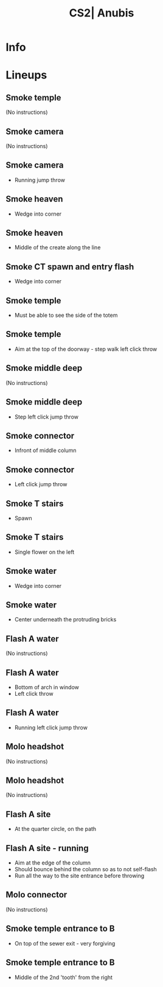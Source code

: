 :PROPERTIES:
:ID:      40c57b76-ffdb-5429-b34b-bf57137f63dd
:END:
#+title: CS2| Anubis
#+filetags: :Games:CS2:CS2-Maps:

* Info
* Lineups
** Smoke temple
:PROPERTIES:
:ID: b7ffe974-87d8-453c-a6a0-ed0ab682f4a2
:MASTER_NODE_ID: d3be97f7-567a-4cc1-9adb-c11e0fb70d99
:TYPE: grenade
:SUBTYPE: aim_target
:POSITION: [1432.554077, 165.118408, 95.232338]
:ANGLES: [-18.276974, 130.300415, 0.0]
:NOTES: JUMP_THROW
:END:

(No instructions)

** Smoke camera
:PROPERTIES:
:ID: 2eba213b-6286-4153-9ad5-36b3c668c489
:TYPE: grenade
:SUBTYPE: main
:POSITION: [365.96875, 424.03125, -13.968811]
:ANGLES: [0.0, 118.203979, 0.0]
:END:

(No instructions)

** Smoke camera
:PROPERTIES:
:ID: 6b1cd872-3188-4f5a-8a9d-ef434ca566a5
:MASTER_NODE_ID: 2eba213b-6286-4153-9ad5-36b3c668c489
:TYPE: grenade
:SUBTYPE: aim_target
:POSITION: [318.738556, 512.10022, 37.001095]
:ANGLES: [2.079115, 118.204048, 0.0]
:NOTES: JUMP_THROW
:END:

- Running jump throw

** Smoke heaven
:PROPERTIES:
:ID: 0c6571c8-f70b-47b5-887b-bfb695031f28
:TYPE: grenade
:SUBTYPE: main
:POSITION: [1149.968506, 610.03125, -188.833618]
:ANGLES: [0.0, 93.919373, 0.0]
:END:

- Wedge into corner

** Smoke heaven
:PROPERTIES:
:ID: c5d384df-607c-4a0d-916c-ca05857984d2
:MASTER_NODE_ID: 0c6571c8-f70b-47b5-887b-bfb695031f28
:TYPE: grenade
:SUBTYPE: aim_target
:POSITION: [1143.151367, 709.531006, -117.691391]
:ANGLES: [-4.187597, 93.919449, 0.0]
:NOTES: JUMP_THROW
:END:

- Middle of the create along the line

** Smoke CT spawn and entry flash
:PROPERTIES:
:ID: 9dbe978c-a77c-4c21-a02d-2902bf8b19a3
:TYPE: grenade
:SUBTYPE: main
:POSITION: [-1267.945312, -314.032043, 5.697535]
:ANGLES: [0.0, 86.534485, 0.0]
:END:

- Wedge into corner

** Smoke temple
:PROPERTIES:
:ID: 158dec05-edd5-4aeb-a6b6-71c9a47ed109
:TYPE: grenade
:SUBTYPE: main
:POSITION: [-730.007202, 148.5009, -95.96875]
:ANGLES: [0.0, 116.947052, 0.0]
:NOTES: JUMP_THROW
:END:

- Must be able to see the side of the totem

** Smoke temple
:PROPERTIES:
:ID: 559e4eb7-13a3-44ec-ae78-0f1908b8522a
:MASTER_NODE_ID: 158dec05-edd5-4aeb-a6b6-71c9a47ed109
:TYPE: grenade
:SUBTYPE: aim_target
:POSITION: [-769.768066, 226.71434, 15.847572]
:ANGLES: [-28.669941, 116.947144, 0.0]
:NOTES: JUMP_THROW
:END:

- Aim at the top of the doorway - step walk left click throw

** Smoke middle deep
:PROPERTIES:
:ID: 212021f6-df9d-4a52-9de3-93f8387a2ab0
:TYPE: grenade
:SUBTYPE: main
:POSITION: [-298.323242, -1723.963135, 2.03125]
:ANGLES: [0.0, 85.620911, 0.0]
:END:

(No instructions)

** Smoke middle deep
:PROPERTIES:
:ID: e43eda68-90d0-4bc9-8954-cda70d6c3d84
:MASTER_NODE_ID: 212021f6-df9d-4a52-9de3-93f8387a2ab0
:TYPE: grenade
:SUBTYPE: aim_target
:POSITION: [-290.83432, -1626.166504, 85.356537]
:ANGLES: [-11.236129, 85.620819, 0.0]
:NOTES: JUMP_THROW
:END:

- Step left click jump throw

** Smoke connector
:PROPERTIES:
:ID: e0084e22-f956-4867-8641-b63a5a0f6228
:TYPE: grenade
:SUBTYPE: main
:POSITION: [-296.97644, -1723.965698, 2.03125]
:ANGLES: [0.0, 96.659088, 0.0]
:END:

- Infront of middle column

** Smoke connector
:PROPERTIES:
:ID: 1436a4c2-56ee-4702-86c8-0af9fafaec17
:MASTER_NODE_ID: e0084e22-f956-4867-8641-b63a5a0f6228
:TYPE: grenade
:SUBTYPE: aim_target
:POSITION: [-308.059662, -1629.034668, 95.286591]
:ANGLES: [-17.106783, 96.659157, 0.0]
:NOTES: JUMP_THROW
:END:

- Left click jump throw

** Smoke T stairs
:PROPERTIES:
:ID: 723b5f6e-af28-4ab1-a3a7-a15a6b4677fc
:TYPE: grenade
:SUBTYPE: main
:POSITION: [-483.358765, 2219.511963, 25.03125]
:ANGLES: [0.0, -61.00708, 0.0]
:END:

- Spawn

** Smoke T stairs
:PROPERTIES:
:ID: 090c99f4-4dce-4c5f-9cbe-921f9bc6bcc3
:MASTER_NODE_ID: 723b5f6e-af28-4ab1-a3a7-a15a6b4677fc
:TYPE: grenade
:SUBTYPE: aim_target
:POSITION: [-439.099182, 2139.641846, 128.637283]
:ANGLES: [-24.057951, -61.007198, 0.0]
:NOTES: JUMP_THROW
:END:

- Single flower on the left

** Smoke water
:PROPERTIES:
:ID: 32fdb010-fd84-465f-ba1b-b1e1a728d2f1
:TYPE: grenade
:SUBTYPE: main
:POSITION: [-368.94519, 2360.894287, 24.031494]
:ANGLES: [0.0, -71.173897, 0.0]
:END:

- Wedge into corner

** Smoke water
:PROPERTIES:
:ID: 79eeaad7-8f91-43e6-9e27-c689dde111fa
:MASTER_NODE_ID: 32fdb010-fd84-465f-ba1b-b1e1a728d2f1
:TYPE: grenade
:SUBTYPE: aim_target
:POSITION: [-341.625854, 2280.033203, 139.998337]
:ANGLES: [-31.417444, -71.334373, 0.0]
:NOTES: JUMP_THROW
:END:

- Center underneath the protruding bricks

** Flash A water
:PROPERTIES:
:ID: cbdf1086-e8db-451f-887c-41b5d5a861ef
:TYPE: grenade
:SUBTYPE: main
:POSITION: [750.031555, 1399.853516, -87.96875]
:ANGLES: [0.0, -35.493393, 0.0]
:NOTES: JUMP_THROW
:END:

(No instructions)

** Flash A water
:PROPERTIES:
:ID: 58c16eda-bbc3-49dc-92c2-28c566b904ec
:MASTER_NODE_ID: cbdf1086-e8db-451f-887c-41b5d5a861ef
:TYPE: grenade
:SUBTYPE: aim_target
:POSITION: [829.958984, 1352.467041, 12.832359]
:ANGLES: [-21.691635, -30.66238, 0.0]
:NOTES: JUMP_THROW
:END:

- Bottom of arch in window
- Left click throw

** Flash A water
:PROPERTIES:
:ID: 89131a79-d6b1-43f8-8ef4-8570cf952b45
:MASTER_NODE_ID: f9e422fa-3eca-4381-afa6-44bf09fe9f31
:TYPE: grenade
:SUBTYPE: aim_target
:POSITION: [1603.130493, 1356.466797, -43.014919]
:ANGLES: [-25.810118, -90.933464, 0.0]
:NOTES: JUMP_THROW
:END:

- Running left click jump throw

** Molo headshot
:PROPERTIES:
:ID: f1d44452-df79-4bb7-99ed-5eed86e94f66
:TYPE: grenade
:SUBTYPE: main
:POSITION: [1149.96875, 610.03186, -188.833618]
:ANGLES: [0.0, 125.174805, 0.0]
:NOTES: JUMP_THROW
:END:

(No instructions)

** Molo headshot
:PROPERTIES:
:ID: 56a4368d-113c-419b-9abd-9b1448d218a8
:MASTER_NODE_ID: f1d44452-df79-4bb7-99ed-5eed86e94f66
:TYPE: grenade
:SUBTYPE: aim_target
:POSITION: [1110.446411, 690.143005, -80.047119]
:ANGLES: [-26.709364, 116.259163, 0.0]
:NOTES: JUMP_THROW
:END:

(No instructions)

** Flash A site
:PROPERTIES:
:ID: 735b2635-08b9-45ae-b6be-0cbe01742ab3
:TYPE: grenade
:SUBTYPE: main
:POSITION: [1550.651611, 944.969238, -145.96759]
:ANGLES: [0.0, 73.150757, 0.0]
:NOTES: JUMP_THROW
:END:

- At the quarter circle, on the path

** Flash A site - running
:PROPERTIES:
:ID: 18e50b09-e877-4e1e-80c2-f97b3db34dc8
:MASTER_NODE_ID: 735b2635-08b9-45ae-b6be-0cbe01742ab3
:TYPE: grenade
:SUBTYPE: aim_target
:POSITION: [1578.986206, 1038.526733, -66.113129]
:ANGLES: [-12.166065, 73.150681, 0.0]
:NOTES: JUMP_THROW
:END:

- Aim at the edge of the column
- Should bounce behind the column so as to not self-flash
- Run all the way to the site entrance before throwing

** Molo connector
:PROPERTIES:
:ID: 2aedf139-b04a-4e5f-9dbe-742957f187a8
:TYPE: grenade
:SUBTYPE: main
:POSITION: [-1267.968628, -314.58313, 5.707728]
:ANGLES: [0.0, 89.520386, 0.0]
:END:

(No instructions)

** Smoke temple entrance to B
:PROPERTIES:
:ID: 1196da28-79c7-44ee-a4a8-60809f0c996a
:TYPE: grenade
:SUBTYPE: main
:POSITION: [-1157.192993, -425.579956, 56.03125]
:ANGLES: [0.0, 81.851562, 0.0]
:NOTES: JUMP_THROW
:END:

- On top of the sewer exit - very forgiving

** Smoke temple entrance to B
:PROPERTIES:
:ID: 1c8ac64d-f896-4a8a-8d35-18c6a0115cf2
:MASTER_NODE_ID: 1196da28-79c7-44ee-a4a8-60809f0c996a
:TYPE: grenade
:SUBTYPE: aim_target
:POSITION: [-1144.206055, -351.628235, 186.080353]
:ANGLES: [-41.33733, 80.039627, 0.0]
:NOTES: JUMP_THROW
:END:

- Middle of the 2nd 'tooth' from the right

